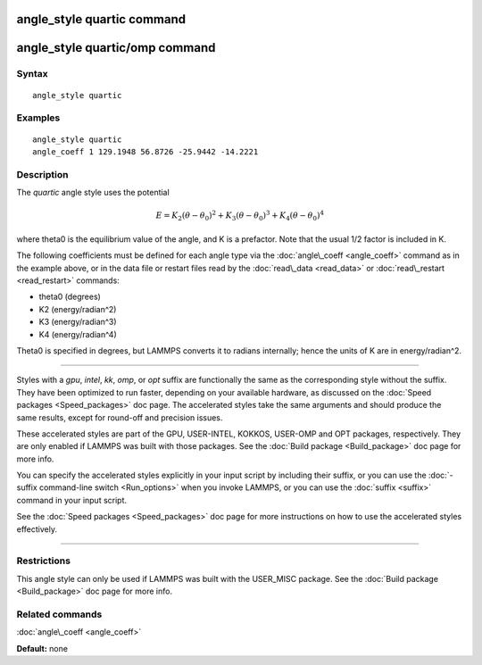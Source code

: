 .. index:: angle\_style quartic

angle\_style quartic command
============================

angle\_style quartic/omp command
================================

Syntax
""""""


.. parsed-literal::

   angle_style quartic

Examples
""""""""


.. parsed-literal::

   angle_style quartic
   angle_coeff 1 129.1948 56.8726 -25.9442 -14.2221

Description
"""""""""""

The *quartic* angle style uses the potential

.. math source doc: src/Eqs/angle_quartic.tex
.. math::

   E = K_2 (\theta - \theta_0)^2 + K_3 (\theta - \theta_0)^3 + K_4 (\theta - \theta_0)^4


where theta0 is the equilibrium value of the angle, and K is a
prefactor.  Note that the usual 1/2 factor is included in K.

The following coefficients must be defined for each angle type via the
:doc:`angle\_coeff <angle_coeff>` command as in the example above, or in
the data file or restart files read by the :doc:`read\_data <read_data>`
or :doc:`read\_restart <read_restart>` commands:

* theta0 (degrees)
* K2 (energy/radian\^2)
* K3 (energy/radian\^3)
* K4 (energy/radian\^4)

Theta0 is specified in degrees, but LAMMPS converts it to radians
internally; hence the units of K are in energy/radian\^2.


----------


Styles with a *gpu*\ , *intel*\ , *kk*\ , *omp*\ , or *opt* suffix are
functionally the same as the corresponding style without the suffix.
They have been optimized to run faster, depending on your available
hardware, as discussed on the :doc:`Speed packages <Speed_packages>` doc
page.  The accelerated styles take the same arguments and should
produce the same results, except for round-off and precision issues.

These accelerated styles are part of the GPU, USER-INTEL, KOKKOS,
USER-OMP and OPT packages, respectively.  They are only enabled if
LAMMPS was built with those packages.  See the :doc:`Build package <Build_package>` doc page for more info.

You can specify the accelerated styles explicitly in your input script
by including their suffix, or you can use the :doc:`-suffix command-line switch <Run_options>` when you invoke LAMMPS, or you can use the
:doc:`suffix <suffix>` command in your input script.

See the :doc:`Speed packages <Speed_packages>` doc page for more
instructions on how to use the accelerated styles effectively.


----------


Restrictions
""""""""""""


This angle style can only be used if LAMMPS was built with the
USER\_MISC package.  See the :doc:`Build package <Build_package>` doc
page for more info.

Related commands
""""""""""""""""

:doc:`angle\_coeff <angle_coeff>`

**Default:** none


.. _lws: http://lammps.sandia.gov
.. _ld: Manual.html
.. _lc: Commands_all.html
